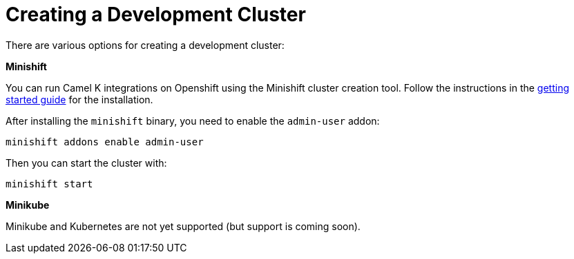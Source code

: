 [[creating-cluster]]
Creating a Development Cluster
==============================

There are various options for creating a development cluster:

.*Minishift*

You can run Camel K integrations on Openshift using the Minishift cluster creation tool.
Follow the instructions in the https://github.com/minishift/minishift#getting-started[getting started guide] for the installation.

After installing the `minishift` binary, you need to enable the `admin-user` addon:

```
minishift addons enable admin-user
```

Then you can start the cluster with:

```
minishift start
```

.*Minikube*

Minikube and Kubernetes are not yet supported (but support is coming soon).